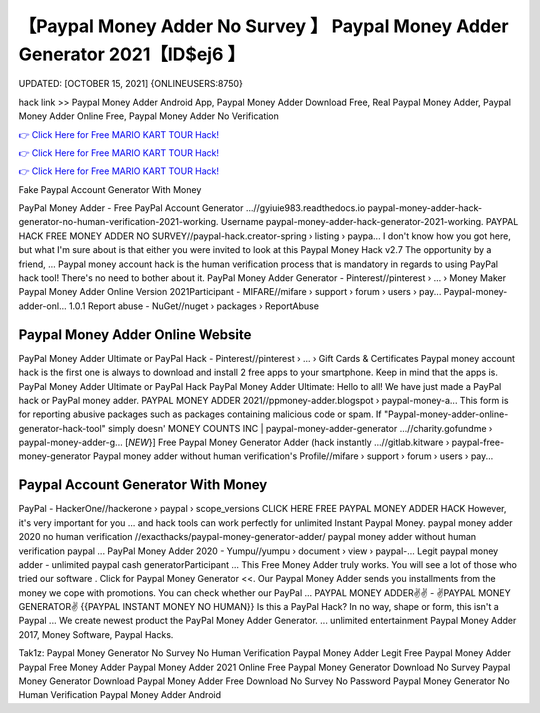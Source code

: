 【Paypal Money Adder No Survey 】 Paypal Money Adder Generator 2021【ID$ej6 】
==============================================================================
UPDATED: [OCTOBER 15, 2021] {ONLINEUSERS:8750}

hack link >> Paypal Money Adder Android App, Paypal Money Adder Download Free, Real Paypal Money Adder, Paypal Money Adder Online Free, Paypal Money Adder No Verification

`👉 Click Here for Free MARIO KART TOUR Hack! <https://redirekt.in/9jlcn>`_

`👉 Click Here for Free MARIO KART TOUR Hack! <https://redirekt.in/9jlcn>`_

`👉 Click Here for Free MARIO KART TOUR Hack! <https://redirekt.in/9jlcn>`_

Fake Paypal Account Generator With Money 


PayPal Money Adder - Free PayPal Account Generator ...//gyiuie983.readthedocs.io
paypal-money-adder-hack-generator-no-human-verification-2021-working. Username paypal-money-adder-hack-generator-2021-working.
PAYPAL HACK FREE MONEY ADDER NO SURVEY//paypal-hack.creator-spring › listing › paypa...
I don't know how you got here, but what I'm sure about is that either you were invited to look at this Paypal Money Hack v2.7 The opportunity by a friend, ...
Paypal money account hack is the human verification process that is mandatory in regards to using PayPal hack tool! There's no need to bother about it.
PayPal Money Adder Generator - Pinterest//pinterest › ... › Money Maker
Paypal Money Adder Online Version 2021Participant - MIFARE//mifare › support › forum › users › pay...
Paypal-money-adder-onl... 1.0.1 Report abuse - NuGet//nuget › packages › ReportAbuse

********************************
Paypal Money Adder Online Website
********************************

PayPal Money Adder Ultimate or PayPal Hack - Pinterest//pinterest › ... › Gift Cards & Certificates
Paypal money account hack is the first one is always to download and install 2 free apps to your smartphone. Keep in mind that the apps is.
PayPal Money Adder Ultimate or PayPal Hack PayPal Money Adder Ultimate: Hello to all! We have just made a PayPal hack or PayPal money adder.
PAYPAL MONEY ADDER 2021//ppmoney-adder.blogspot › paypal-money-a...
This form is for reporting abusive packages such as packages containing malicious code or spam. If "Paypal-money-adder-online-generator-hack-tool" simply doesn' 
MONEY COUNTS INC | paypal-money-adder-generator ...//charity.gofundme › paypal-money-adder-g...
[*NEW*}] Free Paypal Money Generator Adder (hack instantly ...//gitlab.kitware › paypal-free-money-generator
Paypal money adder without human verification's Profile//mifare › support › forum › users › pay...

***********************************
Paypal Account Generator With Money
***********************************

PayPal - HackerOne//hackerone › paypal › scope_versions
CLICK HERE FREE PAYPAL MONEY ADDER HACK However, it's very important for you ... and hack tools can work perfectly for unlimited Instant Paypal Money.
paypal money adder 2020 no human verification //exacthacks/paypal-money-generator-adder/ paypal money adder without human verification paypal ...
PayPal Money Adder 2020 - Yumpu//yumpu › document › view › paypal-...
Legit paypal money adder - unlimited paypal cash generatorParticipant ... This Free Money Adder truly works. You will see a lot of those who tried our software .
Click for Paypal Money Generator <<. Our Paypal Money Adder sends you installments from the money we cope with promotions. You can check whether our PayPal ...
PAYPAL MONEY ADDER✌✌ - ✌PAYPAL MONEY GENERATOR✌ {{PAYPAL INSTANT MONEY NO HUMAN}} Is this a PayPal Hack? In no way, shape or form, this isn't a Paypal ...
We create newest product the PayPal Money Adder Generator. ... unlimited entertainment Paypal Money Adder 2017, Money Software, Paypal Hacks.


Tak1z:
Paypal Money Generator No Survey No Human Verification
Paypal Money Adder Legit
Free Paypal Money Adder
Paypal Free Money Adder
Paypal Money Adder 2021 Online
Free Paypal Money Generator Download No Survey
Paypal Money Generator Download
Paypal Money Adder Free Download No Survey No Password
Paypal Money Generator No Human Verification
Paypal Money Adder Android
